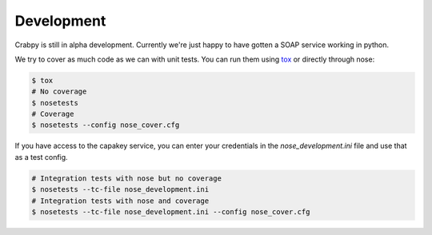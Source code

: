 ===========
Development
===========

Crabpy is still in alpha development. Currently we're just happy to have gotten
a SOAP service working in python.

We try to cover as much code as we can with unit tests. You can run them using
tox_ or directly through nose:

.. code-block:: bash

    $ tox
    # No coverage
    $ nosetests 
    # Coverage
    $ nosetests --config nose_cover.cfg

If you have access to the capakey service, you can enter your credentials in 
the `nose_development.ini` file and use that as a test config.

.. code-block:: bash

    # Integration tests with nose but no coverage
    $ nosetests --tc-file nose_development.ini
    # Integration tests with nose and coverage
    $ nosetests --tc-file nose_development.ini --config nose_cover.cfg

.. _tox: http://tox.testrun.org
